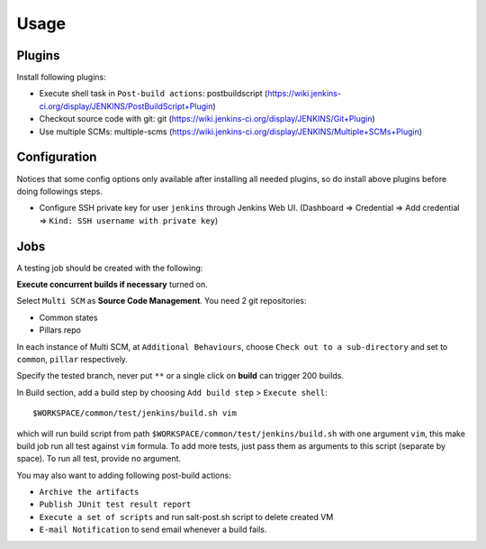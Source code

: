 Usage
=====

.. TODO: FIX

Plugins
-------

Install following plugins:

- Execute shell task in ``Post-build actions``: postbuildscript (https://wiki.jenkins-ci.org/display/JENKINS/PostBuildScript+Plugin)
- Checkout source code with git: git (https://wiki.jenkins-ci.org/display/JENKINS/Git+Plugin)
- Use multiple SCMs: multiple-scms (https://wiki.jenkins-ci.org/display/JENKINS/Multiple+SCMs+Plugin)

Configuration
-------------

Notices that some config options only available after installing all needed
plugins, so do install above plugins before doing followings steps.

- Configure SSH private key
  for user ``jenkins`` through Jenkins Web UI. (Dashboard => Credential
  => Add credential => ``Kind: SSH username with private key``)

Jobs
----

A testing job should be created with the following:

**Execute concurrent builds if necessary** turned on.

Select ``Multi SCM`` as **Source Code Management**. You need 2 git
repositories:

- Common states
- Pillars repo

In each instance of Multi SCM, at ``Additional Behaviours``, choose
``Check out to a sub-directory`` and set to ``common``, ``pillar``
respectively.

Specify the tested branch, never put ``**`` or a single click on **build**
can trigger 200 builds.

In Build section, add a build step by choosing
``Add build step`` > ``Execute shell``::

    $WORKSPACE/common/test/jenkins/build.sh vim

which will run build script from path
``$WORKSPACE/common/test/jenkins/build.sh`` with one argument ``vim``,
this make build job run all test against ``vim`` formula.
To add more tests, just pass them as arguments to this script (separate
by space). To run all test, provide no argument.

You may also want to adding following post-build actions:

- ``Archive the artifacts``
- ``Publish JUnit test result report``
- ``Execute a set of scripts`` and run salt-post.sh script to delete created
  VM
- ``E-mail Notification`` to send email whenever a build fails.
